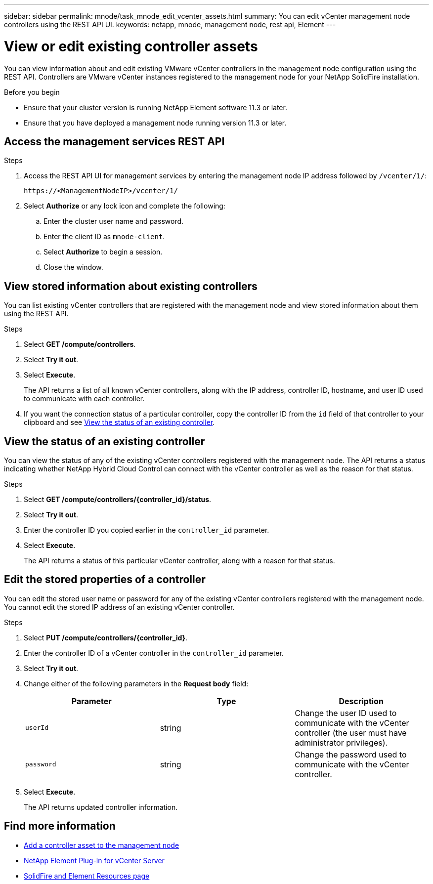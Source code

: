 ---
sidebar: sidebar
permalink: mnode/task_mnode_edit_vcenter_assets.html
summary: You can edit vCenter management node controllers using the REST API UI.
keywords: netapp, mnode, management node, rest api, Element
---

= View or edit existing controller assets
:hardbreaks:
:nofooter:
:icons: font
:linkattrs:
:imagesdir: ../media/

[.lead]
You can view information about and edit existing VMware vCenter controllers in the management node configuration using the REST API. Controllers are VMware vCenter instances registered to the management node for your NetApp SolidFire installation.

.Before you begin
* Ensure that your cluster version is running NetApp Element software 11.3 or later.
* Ensure that you have deployed a management node running version 11.3 or later.

.About this task

== Access the management services REST API

.Steps
. Access the REST API UI for management services by entering the management node IP address followed by `/vcenter/1/`:
+
----
https://<ManagementNodeIP>/vcenter/1/
----

. Select *Authorize* or any lock icon and complete the following:
+
.. Enter the cluster user name and password.
.. Enter the client ID as `mnode-client`.
.. Select *Authorize* to begin a session.
.. Close the window.

== View stored information about existing controllers
You can list existing vCenter controllers that are registered with the management node and view stored information about them using the REST API.

.Steps
. Select *GET /compute/controllers*.
. Select *Try it out*.
. Select *Execute*.
+
The API returns a list of all known vCenter controllers, along with the IP address, controller ID, hostname, and user ID used to communicate with each controller.
. If you want the connection status of a particular controller, copy the controller ID from the `id` field of that controller to your clipboard and see <<View the status of an existing controller>>.

== View the status of an existing controller
You can view the status of any of the existing vCenter controllers registered with the management node. The API returns a status indicating whether NetApp Hybrid Cloud Control can connect with the vCenter controller as well as the reason for that status.

.Steps
. Select *GET /compute/controllers/{controller_id}/status*.
. Select *Try it out*.
. Enter the controller ID you copied earlier in the `controller_id` parameter.
. Select *Execute*.
+
The API returns a status of this particular vCenter controller, along with a reason for that status.

== Edit the stored properties of a controller
You can edit the stored user name or password for any of the existing vCenter controllers registered with the management node. You cannot edit the stored IP address of an existing vCenter controller.

.Steps
. Select *PUT /compute/controllers/{controller_id}*.
. Enter the controller ID of a vCenter controller in the `controller_id` parameter.
. Select *Try it out*.
. Change either of the following parameters in the *Request body* field:
+
|===
|Parameter |Type |Description

|`userId`
|string
|Change the user ID used to communicate with the vCenter controller (the user must have administrator privileges).

|`password`
|string
|Change the password used to communicate with the vCenter controller.
|===
. Select *Execute*.
+
The API returns updated controller information.

[discrete]
== Find more information
* link:task_mnode_add_assets.html[Add a controller asset to the management node]
* https://docs.netapp.com/us-en/vcp/index.html[NetApp Element Plug-in for vCenter Server^]
* https://www.netapp.com/data-storage/solidfire/documentation[SolidFire and Element Resources page^]
